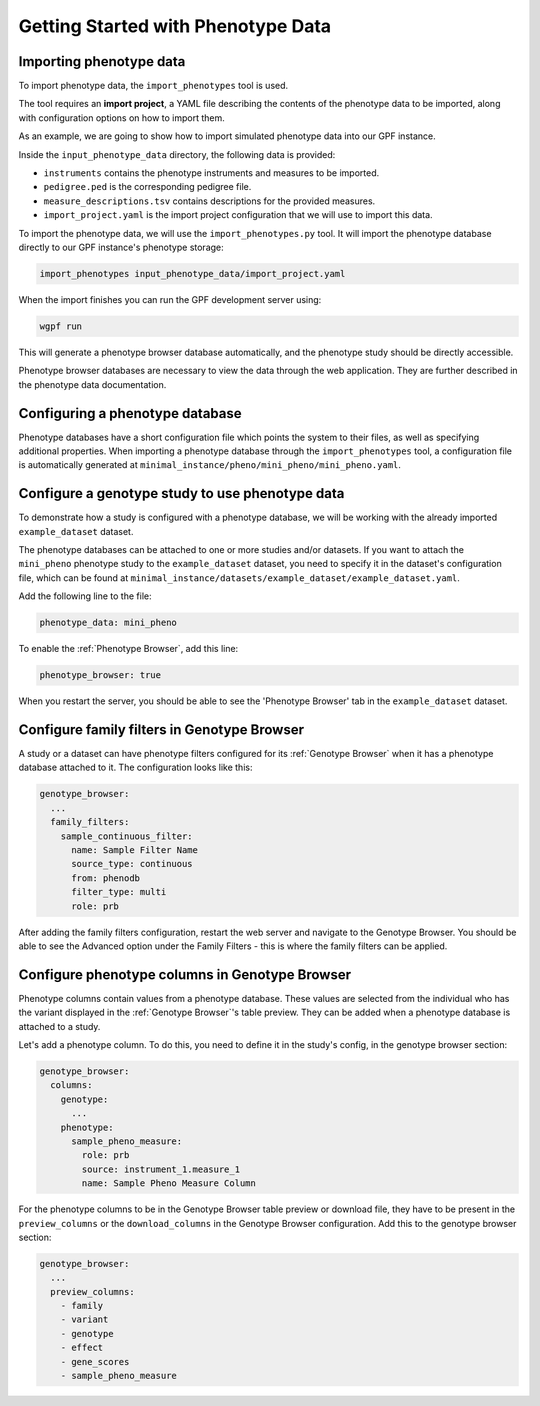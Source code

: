 Getting Started with Phenotype Data
###################################

Importing phenotype data
++++++++++++++++++++++++

To import phenotype data, the ``import_phenotypes`` tool is used.

The tool requires an **import project**, a YAML file describing the
contents of the phenotype data to be imported, along with configuration options
on how to import them.

As an example, we are going to show how to import simulated phenotype
data into our GPF instance.

Inside the ``input_phenotype_data`` directory, the following data is provided:

* ``instruments`` contains the phenotype instruments and measures to be imported.
* ``pedigree.ped`` is the corresponding pedigree file.
* ``measure_descriptions.tsv`` contains descriptions for the provided measures.
* ``import_project.yaml`` is the import project configuration that we will use to import this data.

To import the phenotype data, we will use the ``import_phenotypes.py`` tool. It will import
the phenotype database directly to our GPF instance's phenotype storage:

.. code:: bash

    import_phenotypes input_phenotype_data/import_project.yaml

When the import finishes you can run the GPF development server using:

.. code-block:: bash

    wgpf run

This will generate a phenotype browser database automatically, and the phenotype study should be directly accessible.

Phenotype browser databases are necessary to view the data through the web application. They are further described in the phenotype data documentation.

Configuring a phenotype database
++++++++++++++++++++++++++++++++

Phenotype databases have a short configuration file which points
the system to their files, as well as specifying additional properties.
When importing a phenotype database through the
``import_phenotypes`` tool, a configuration file is automatically
generated at ``minimal_instance/pheno/mini_pheno/mini_pheno.yaml``.

Configure a genotype study to use phenotype data
++++++++++++++++++++++++++++++++++++++++++++++++

To demonstrate how a study is configured with a phenotype database, we will
be working with the already imported ``example_dataset`` dataset.

The phenotype databases can be attached to one or more studies and/or datasets.
If you want to attach the ``mini_pheno`` phenotype study to the ``example_dataset`` dataset,
you need to specify it in the dataset's configuration file, which can be found at
``minimal_instance/datasets/example_dataset/example_dataset.yaml``.

Add the following line to the file:

.. code:: yaml

    phenotype_data: mini_pheno

To enable the :ref:`Phenotype Browser`, add this line:

.. code:: yaml

    phenotype_browser: true

When you restart the server, you should be able to see the 'Phenotype Browser' tab in the ``example_dataset`` dataset.

Configure family filters in Genotype Browser
++++++++++++++++++++++++++++++++++++++++++++

A study or a dataset can have phenotype filters configured for its :ref:`Genotype Browser`
when it has a phenotype database attached to it. The configuration looks like this:

.. code:: yaml

    genotype_browser:
      ...
      family_filters:
        sample_continuous_filter:
          name: Sample Filter Name
          source_type: continuous
          from: phenodb
          filter_type: multi
          role: prb

After adding the family filters configuration, restart the web server and
navigate to the Genotype Browser. You should be able to see the Advanced option
under the Family Filters - this is where the family filters can be applied.

Configure phenotype columns in Genotype Browser
+++++++++++++++++++++++++++++++++++++++++++++++

Phenotype columns contain values from a phenotype database.
These values are selected from the individual who has the variant displayed in the :ref:`Genotype Browser`'s table preview.
They can be added when a phenotype database is attached to a study.

Let's add a phenotype column. To do this, you need to define it in the study's config,
in the genotype browser section:

.. code:: yaml

    genotype_browser:
      columns:
        genotype:
          ...
        phenotype:
          sample_pheno_measure:
            role: prb
            source: instrument_1.measure_1
            name: Sample Pheno Measure Column

For the phenotype columns to be in the Genotype Browser table preview or download file, 
they have to be present in the ``preview_columns`` or the ``download_columns`` in the Genotype Browser
configuration. Add this to the genotype browser section:

.. code:: yaml

    genotype_browser:
      ...
      preview_columns:
        - family
        - variant
        - genotype
        - effect
        - gene_scores
        - sample_pheno_measure
